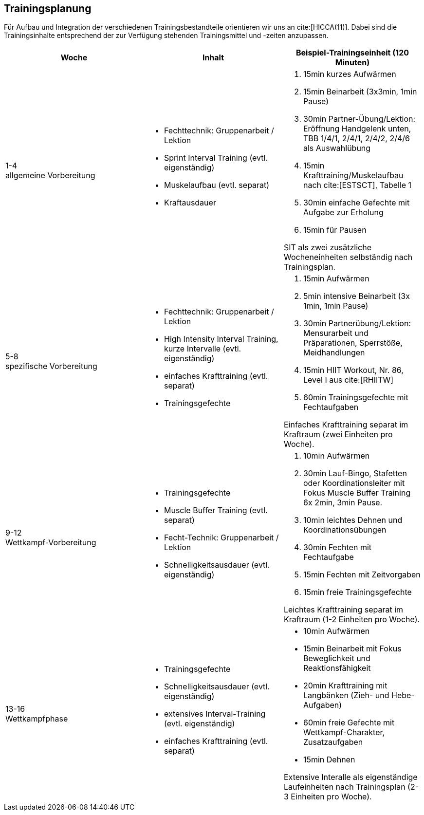 == Trainingsplanung

Für Aufbau und Integration der verschiedenen Trainingsbestandteile orientieren wir uns an cite:[HICCA(11)]. Dabei sind die Trainingsinhalte entsprechend der zur Verfügung stehenden Trainingsmittel und -zeiten anzupassen.



|===
|Woche |Inhalt|Beispiel-Trainingseinheit (120 Minuten)

|1-4 +
allgemeine Vorbereitung
a|
* Fechttechnik: Gruppenarbeit / Lektion
* Sprint Interval Training (evtl. eigenständig)
* Muskelaufbau (evtl. separat)
* Kraftausdauer
a|
. 15min kurzes Aufwärmen
. 15min Beinarbeit (3x3min, 1min Pause)
. 30min Partner-Übung/Lektion: Eröffnung Handgelenk unten, TBB 1/4/1, 2/4/1, 2/4/2, 2/4/6 als Auswahlübung
. 15min Krafttraining/Muskelaufbau nach cite:[ESTSCT], Tabelle 1
. 30min einfache Gefechte mit Aufgabe zur Erholung
. 15min für Pausen

SIT als zwei zusätzliche Wocheneinheiten selbständig nach Trainingsplan.



|5-8 +
spezifische Vorbereitung
a|
* Fechttechnik: Gruppenarbeit / Lektion
* High Intensity Interval Training, kurze Intervalle (evtl. eigenständig)
* einfaches Krafttraining (evtl. separat)
* Trainingsgefechte
a|
. 15min Aufwärmen
. 5min intensive Beinarbeit (3x 1min, 1min Pause)
. 30min Partnerübung/Lektion: Mensurarbeit und Präparationen, Sperrstöße, Meidhandlungen
. 15min HIIT Workout, Nr. 86, Level I aus cite:[RHIITW]
. 60min Trainingsgefechte mit Fechtaufgaben

Einfaches Krafttraining separat im Kraftraum (zwei Einheiten pro Woche).


|9-12 +
Wettkampf-Vorbereitung
a|
* Trainingsgefechte
* Muscle Buffer Training (evtl. separat)
* Fecht-Technik: Gruppenarbeit / Lektion
* Schnelligkeitsausdauer (evtl. eigenständig)
a|

. 10min Aufwärmen
. 30min Lauf-Bingo, Stafetten oder Koordinationsleiter mit Fokus Muscle Buffer Training 6x 2min, 3min Pause.
. 10min leichtes Dehnen und Koordinationsübungen
. 30min Fechten mit Fechtaufgabe
. 15min Fechten mit Zeitvorgaben
. 15min freie Trainingsgefechte

Leichtes Krafttraining separat im Kraftraum (1-2 Einheiten pro Woche).

|13-16 +
Wettkampfphase
a|
* Trainingsgefechte
* Schnelligkeitsausdauer (evtl. eigenständig)
* extensives Interval-Training (evtl. eigenständig)
* einfaches Krafttraining (evtl. separat)
a|
* 10min Aufwärmen
* 15min Beinarbeit mit Fokus Beweglichkeit und Reaktionsfähigkeit
* 20min Krafttraining mit Langbänken (Zieh- und Hebe-Aufgaben)
* 60min freie Gefechte mit Wettkampf-Charakter, Zusatzaufgaben
* 15min Dehnen

Extensive Interalle als eigenständige Laufeinheiten nach Trainingsplan (2-3 Einheiten pro Woche).

|===

